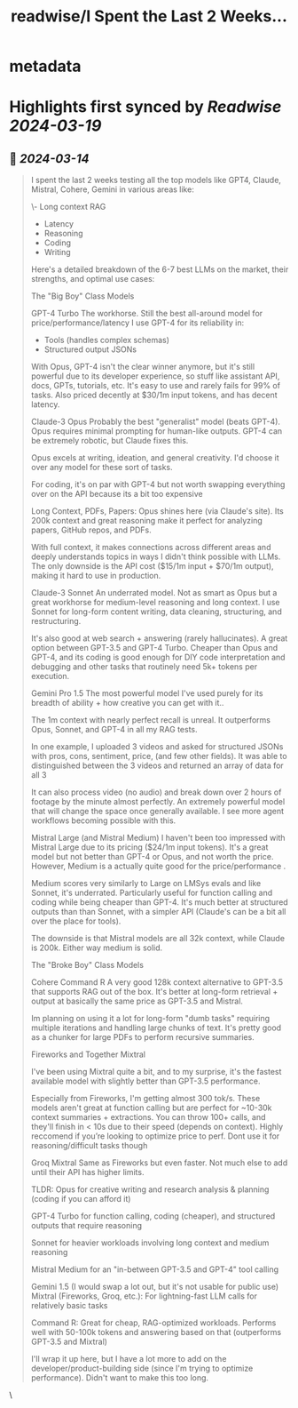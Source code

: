 :PROPERTIES:
:title: readwise/I Spent the Last 2 Weeks...
:END:


* metadata
:PROPERTIES:
:author: [[SullyOmarr on Twitter]]
:full-title: "I Spent the Last 2 Weeks..."
:category: [[tweets]]
:url: https://twitter.com/SullyOmarr/status/1767929988995518616
:image-url: https://pbs.twimg.com/profile_images/1550142055854141440/iA_vPg8D.jpg
:END:

* Highlights first synced by [[Readwise]] [[2024-03-19]]
** 📌 [[2024-03-14]]
#+BEGIN_QUOTE
I spent the last 2 weeks testing all the top models like  GPT4, Claude, Mistral, Cohere, Gemini in various areas like:

\- Long context RAG
- Latency
- Reasoning
- Coding
- Writing

Here's a detailed breakdown of the 6-7 best LLMs on the market, their strengths, and optimal use cases:

The "Big Boy" Class Models

GPT-4 Turbo 
The workhorse. Still the best all-around model for price/performance/latency I use GPT-4 for its reliability in: 
- Tools (handles complex schemas)
- Structured output JSONs

With Opus, GPT-4 isn't the clear winner anymore, but it's still powerful due to its developer experience, so stuff like assistant API, docs, GPTs, tutorials, etc.
It's easy to use and rarely fails for 99% of tasks. Also priced decently at $30/1m input tokens, and has decent latency. 

Claude-3 Opus
Probably the best "generalist" model (beats GPT-4). Opus requires minimal prompting for human-like outputs. GPT-4 can be extremely robotic, but Claude fixes this.

Opus excels at writing, ideation, and general creativity. I'd choose it over any model for these sort of tasks.

For coding, it's on par with GPT-4 but not worth swapping everything over on the API because its a bit too expensive

Long Context, PDFs, Papers: 
Opus shines here (via Claude's site). Its 200k context and great reasoning make it perfect for analyzing papers, GitHub repos, and PDFs.

With full context, it makes connections across different areas and deeply understands topics in ways I didn't think possible with LLMs. The only downside is the API cost ($15/1m input + $70/1m output), making it hard to use in production.

Claude-3 Sonnet
An underrated model. Not as smart as Opus but a great workhorse for medium-level reasoning and long context. I use Sonnet for long-form content writing, data cleaning, structuring, and restructuring.

It's also good at web search + answering (rarely hallucinates). A great option between GPT-3.5 and GPT-4 Turbo. Cheaper than Opus and GPT-4, and its coding is good enough for DIY code interpretation and debugging and other tasks that routinely need 5k+ tokens per execution.

Gemini Pro 1.5
The most powerful model I've used purely for its breadth of ability + how creative you can get with it..

The 1m context with nearly perfect recall is unreal. It outperforms Opus, Sonnet, and GPT-4 in all my RAG tests.

In one example, I uploaded 3 videos and asked for structured JSONs with pros, cons, sentiment, price, (and few other fields). It was able to distinguished between the 3 videos and returned an array of data for all 3

It can also process video (no audio) and break down over 2 hours of footage by the minute almost perfectly. An extremely powerful model that will change the space once generally available. I see more agent workflows becoming possible with this.

Mistral Large (and Mistral Medium)
I haven't been too impressed with Mistral Large due to its pricing ($24/1m input tokens). It's a great model but not better than GPT-4 or Opus, and not worth the price. However, Medium is a actually quite good for the price/performance .

Medium scores very similarly to Large on LMSys evals and like  Sonnet, it's underrated. Particularly useful for function calling and coding while being cheaper than GPT-4. It's much better at structured outputs than  than Sonnet, with a simpler API (Claude's can be a bit all over the place for tools).

The downside is that Mistral models are all 32k context, while Claude is 200k. Either way medium is solid.

The "Broke Boy" Class Models

Cohere Command R
A very good 128k context alternative to GPT-3.5 that supports RAG out of the box. It's better at long-form retrieval + output at basically the same price as GPT-3.5 and Mistral.

Im planning on using it a lot for long-form "dumb tasks" requiring multiple iterations and handling large chunks of text. It's pretty good as a chunker for large PDFs to perform recursive summaries.

Fireworks and  Together Mixtral

I've been using Mixtral quite a bit, and to my surprise, it's the fastest available model with slightly better than GPT-3.5 performance.

Especially from Fireworks, I'm getting almost 300 tok/s. These models aren't great at function calling but are perfect for ~10-30k context summaries + extractions. You can throw 100+ calls, and they'll finish in < 10s due to their speed (depends on context). Highly reccomend if you’re looking to optimize price to perf. Dont use it for reasoning/difficult tasks though

Groq Mixtral 
Same as Fireworks but even faster. Not much else to add until their API has higher limits.

TLDR:
Opus for creative writing and research analysis & planning (coding if you can afford it)

GPT-4 Turbo for function calling, coding (cheaper), and structured outputs that require reasoning

Sonnet for heavier workloads involving long context and medium reasoning

Mistral Medium for an "in-between GPT-3.5 and GPT-4" tool calling

Gemini 1.5 (I would swap a lot out, but it's not usable for public use)
Mixtral (Fireworks, Groq, etc.): For lightning-fast LLM calls for relatively basic tasks

Command R: Great for cheap, RAG-optimized workloads. Performs well with 50-100k tokens and answering based on that (outperforms GPT-3.5 and Mixtral)

I'll wrap it up here, but I have a lot more to add on the developer/product-building side (since I'm trying to optimize performance). Didn't want to make this too long. 
#+END_QUOTE\